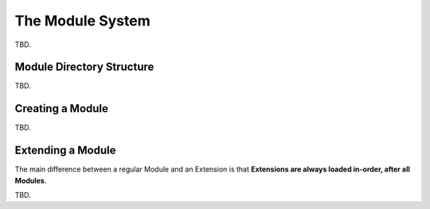 .. index::
   single: Modules

.. _page-creation-modules:

The Module System
=================

TBD.

Module Directory Structure
--------------------------

TBD.

Creating a Module
-----------------

TBD.

Extending a Module
------------------

The main difference between a regular Module and an Extension is that
**Extensions are always loaded in-order, after all Modules**.

TBD.
